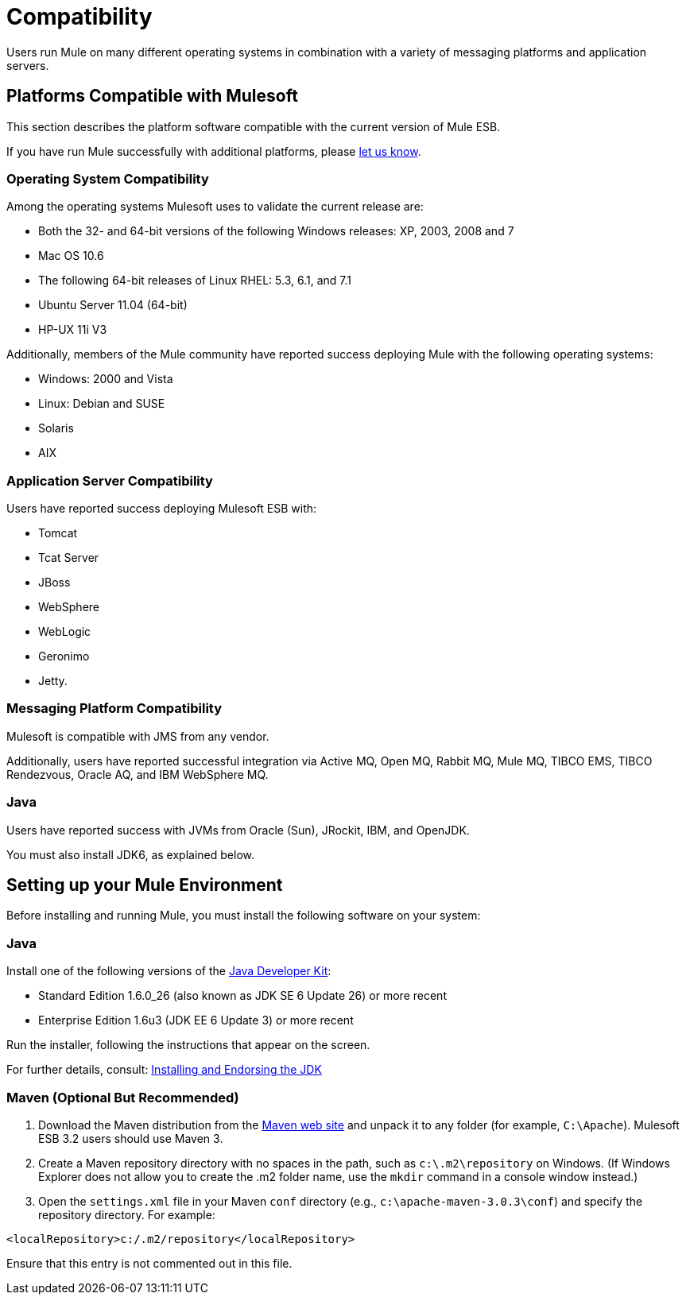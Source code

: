 = Compatibility

Users run Mule on many different operating systems in combination with a variety of messaging platforms and application servers.

== Platforms Compatible with Mulesoft

This section describes the platform software compatible with the current version of Mule ESB.

If you have run Mule successfully with additional platforms, please mailto:documentation@mulesoft.com[let us know].

=== Operating System Compatibility

Among the operating systems Mulesoft uses to validate the current release are:

* Both the 32- and 64-bit versions of the following Windows releases: XP, 2003, 2008 and 7
* Mac OS 10.6
* The following 64-bit releases of Linux RHEL: 5.3, 6.1, and 7.1
* Ubuntu Server 11.04 (64-bit)
* HP-UX 11i V3

Additionally, members of the Mule community have reported success deploying Mule with the following operating systems:

* Windows: 2000 and Vista
* Linux: Debian and SUSE
* Solaris
* AIX

=== Application Server Compatibility

Users have reported success deploying Mulesoft ESB with:

* Tomcat
* Tcat Server
* JBoss
* WebSphere
* WebLogic
* Geronimo
* Jetty.

=== Messaging Platform Compatibility

Mulesoft is compatible with JMS from any vendor.

Additionally, users have reported successful integration via Active MQ, Open MQ, Rabbit MQ, Mule MQ, TIBCO EMS, TIBCO Rendezvous, Oracle AQ, and IBM WebSphere MQ.

=== Java

Users have reported success with JVMs from Oracle (Sun), JRockit, IBM, and OpenJDK.

You must also install JDK6, as explained below.

== Setting up your Mule Environment

Before installing and running Mule, you must install the following software on your system:

=== Java

Install one of the following versions of the http://www.oracle.com/technetwork/java/javase/downloads/index.html[Java Developer Kit]:

* Standard Edition 1.6.0_26 (also known as JDK SE 6 Update 26) or more recent
* Enterprise Edition 1.6u3 (JDK EE 6 Update 3) or more recent

Run the installer, following the instructions that appear on the screen.

For further details, consult: link:/documentation-3.2/display/32X/Installing+and+Endorsing+the+JDK[Installing and Endorsing the JDK]

=== Maven (Optional But Recommended)

. Download the Maven distribution from the http://maven.apache.org/[Maven web site] and unpack it to any folder (for example, `C:\Apache`). Mulesoft ESB 3.2 users should use Maven 3.
. Create a Maven repository directory with no spaces in the path, such as `c:\.m2\repository` on Windows. (If Windows Explorer does not allow you to create the .m2 folder name, use the `mkdir` command in a console window instead.)
. Open the `settings.xml` file in your Maven `conf` directory (e.g., `c:\apache-maven-3.0.3\conf`) and specify the repository directory. For example:

[source]
----
<localRepository>c:/.m2/repository</localRepository>
----

Ensure that this entry is not commented out in this file.
